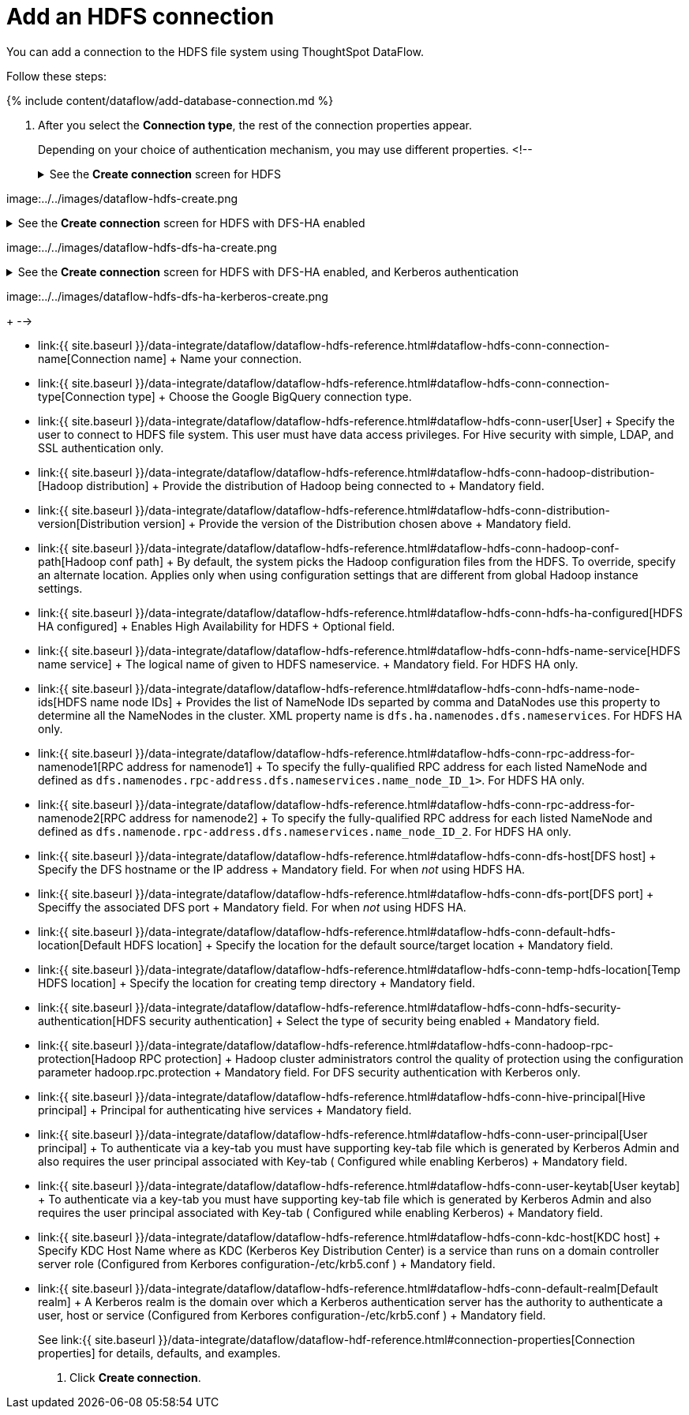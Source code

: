 = Add an HDFS connection
:last_updated: 7/7/2020


:toc: true

You can add a connection to the HDFS file system using ThoughtSpot DataFlow.

Follow these steps:

{% include content/dataflow/add-database-connection.md %}

. After you select the *Connection type*, the rest of the connection properties appear.
+
Depending on your choice of authentication mechanism, you may use different properties.
<!--+++<details>++++++<summary>+++See the *Create connection* screen for HDFS+++</summary>+++

image:../../images/dataflow-hdfs-create.png[Add a connection to HDFS]+++</details>++++++<details>++++++<summary>+++See the *Create connection* screen for HDFS with DFS-HA enabled+++</summary>+++

image:../../images/dataflow-hdfs-dfs-ha-create.png[Add a connection to HDFS with DFS-HA]+++</details>++++++<details>++++++<summary>+++See the *Create connection* screen for HDFS with DFS-HA enabled, and Kerberos authentication+++</summary>+++

image:../../images/dataflow-hdfs-dfs-ha-kerberos-create.png[Add a connection to HDFS with DFS-HA and Kerberos authentication]+++</details>+++
+
-->

 ** link:{{ site.baseurl }}/data-integrate/dataflow/dataflow-hdfs-reference.html#dataflow-hdfs-conn-connection-name[Connection name] + Name your connection.
 ** link:{{ site.baseurl }}/data-integrate/dataflow/dataflow-hdfs-reference.html#dataflow-hdfs-conn-connection-type[Connection type] + Choose the Google BigQuery connection type.
 ** link:{{ site.baseurl }}/data-integrate/dataflow/dataflow-hdfs-reference.html#dataflow-hdfs-conn-user[User] + Specify the user to connect to HDFS file system.
This user must have data access privileges.
For Hive security with simple, LDAP, and SSL authentication only.
 ** link:{{ site.baseurl }}/data-integrate/dataflow/dataflow-hdfs-reference.html#dataflow-hdfs-conn-hadoop-distribution-[Hadoop distribution] + Provide the distribution of Hadoop being connected to + Mandatory field.
 ** link:{{ site.baseurl }}/data-integrate/dataflow/dataflow-hdfs-reference.html#dataflow-hdfs-conn-distribution-version[Distribution version] + Provide the version of the Distribution chosen above + Mandatory field.
 ** link:{{ site.baseurl }}/data-integrate/dataflow/dataflow-hdfs-reference.html#dataflow-hdfs-conn-hadoop-conf-path[Hadoop conf path] + By default, the system picks the Hadoop configuration files from the HDFS.
To override, specify an alternate location.
Applies only when using configuration settings that are different from global Hadoop instance settings.
 ** link:{{ site.baseurl }}/data-integrate/dataflow/dataflow-hdfs-reference.html#dataflow-hdfs-conn-hdfs-ha-configured[HDFS HA configured] + Enables High Availability for HDFS + Optional field.
 ** link:{{ site.baseurl }}/data-integrate/dataflow/dataflow-hdfs-reference.html#dataflow-hdfs-conn-hdfs-name-service[HDFS name service] + The logical name of given to HDFS nameservice.
+ Mandatory field.
For HDFS HA only.
 ** link:{{ site.baseurl }}/data-integrate/dataflow/dataflow-hdfs-reference.html#dataflow-hdfs-conn-hdfs-name-node-ids[HDFS name node IDs] + Provides the list of NameNode IDs separted by comma and DataNodes use this property to determine all the NameNodes in the cluster.
XML property name is `dfs.ha.namenodes.dfs.nameservices`.
For HDFS HA only.
 ** link:{{ site.baseurl }}/data-integrate/dataflow/dataflow-hdfs-reference.html#dataflow-hdfs-conn-rpc-address-for-namenode1[RPC address for namenode1] + To specify the fully-qualified RPC address for each listed NameNode and defined as `dfs.namenodes.rpc-address.dfs.nameservices.name_node_ID_1>`.
For HDFS HA only.
 ** link:{{ site.baseurl }}/data-integrate/dataflow/dataflow-hdfs-reference.html#dataflow-hdfs-conn-rpc-address-for-namenode2[RPC address for namenode2] + To specify the fully-qualified RPC address for each listed NameNode and defined as `dfs.namenode.rpc-address.dfs.nameservices.name_node_ID_2`.
For HDFS HA only.
 ** link:{{ site.baseurl }}/data-integrate/dataflow/dataflow-hdfs-reference.html#dataflow-hdfs-conn-dfs-host[DFS host] + Specify the DFS hostname or the IP address + Mandatory field.
For when _not_ using HDFS HA.
 ** link:{{ site.baseurl }}/data-integrate/dataflow/dataflow-hdfs-reference.html#dataflow-hdfs-conn-dfs-port[DFS port] + Speciffy the associated DFS port + Mandatory field.
For when _not_ using HDFS HA.
 ** link:{{ site.baseurl }}/data-integrate/dataflow/dataflow-hdfs-reference.html#dataflow-hdfs-conn-default-hdfs-location[Default HDFS location] + Specify the location for the default source/target location + Mandatory field.
 ** link:{{ site.baseurl }}/data-integrate/dataflow/dataflow-hdfs-reference.html#dataflow-hdfs-conn-temp-hdfs-location[Temp HDFS location] + Specify the location for creating temp directory + Mandatory field.
 ** link:{{ site.baseurl }}/data-integrate/dataflow/dataflow-hdfs-reference.html#dataflow-hdfs-conn-hdfs-security-authentication[HDFS security authentication] + Select the type of security being enabled + Mandatory field.
 ** link:{{ site.baseurl }}/data-integrate/dataflow/dataflow-hdfs-reference.html#dataflow-hdfs-conn-hadoop-rpc-protection[Hadoop RPC protection] + Hadoop cluster administrators control the quality of protection using the configuration parameter hadoop.rpc.protection + Mandatory field.
For DFS security authentication with Kerberos only.
 ** link:{{ site.baseurl }}/data-integrate/dataflow/dataflow-hdfs-reference.html#dataflow-hdfs-conn-hive-principal[Hive principal] + Principal for authenticating hive services + Mandatory field.
 ** link:{{ site.baseurl }}/data-integrate/dataflow/dataflow-hdfs-reference.html#dataflow-hdfs-conn-user-principal[User principal] + To authenticate via a key-tab you must have supporting key-tab file which is generated by Kerberos Admin and also requires the user principal associated with Key-tab ( Configured while enabling Kerberos) + Mandatory field.
 ** link:{{ site.baseurl }}/data-integrate/dataflow/dataflow-hdfs-reference.html#dataflow-hdfs-conn-user-keytab[User keytab] + To authenticate via a key-tab you must have supporting key-tab file which is generated by Kerberos Admin and also requires the user principal associated with Key-tab ( Configured while enabling Kerberos) + Mandatory field.
 ** link:{{ site.baseurl }}/data-integrate/dataflow/dataflow-hdfs-reference.html#dataflow-hdfs-conn-kdc-host[KDC host] + Specify KDC Host Name where as KDC (Kerberos Key Distribution Center) is a service than runs on a domain controller server role (Configured from Kerbores configuration-/etc/krb5.conf ) + Mandatory field.
 ** link:{{ site.baseurl }}/data-integrate/dataflow/dataflow-hdfs-reference.html#dataflow-hdfs-conn-default-realm[Default realm] + A Kerberos realm is the domain over which a Kerberos authentication server has the authority to authenticate a user, host or service (Configured from Kerbores configuration-/etc/krb5.conf ) + Mandatory field.

+
See link:{{ site.baseurl }}/data-integrate/dataflow/dataflow-hdf-reference.html#connection-properties[Connection properties] for details, defaults, and examples.

. Click *Create connection*.
